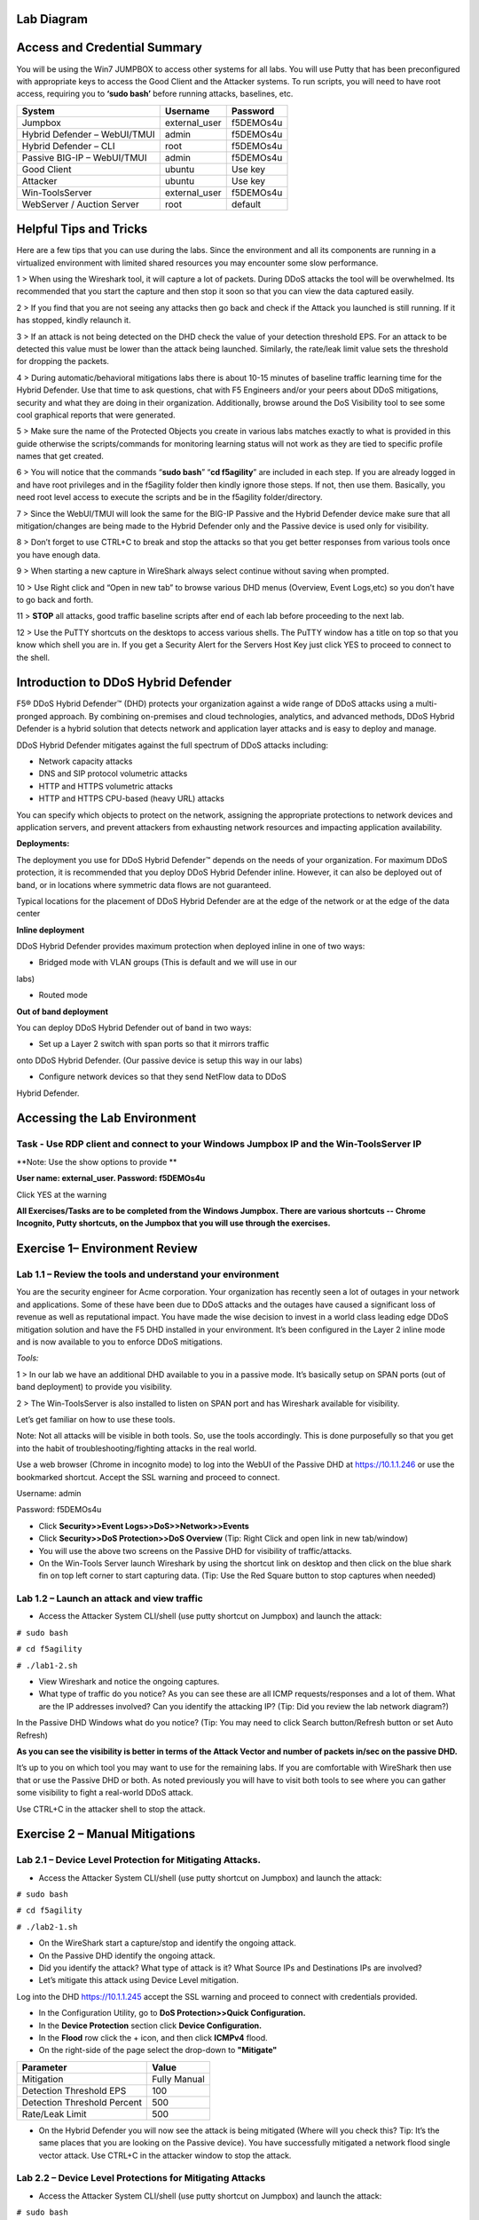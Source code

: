 Lab Diagram
===========

|image10|

Access and Credential Summary
=============================

You will be using the Win7 JUMPBOX to access other systems for all labs.
You will use Putty that has been preconfigured with appropriate keys to
access the Good Client and the Attacker systems. To run scripts, you
will need to have root access, requiring you to **‘sudo bash’** before
running attacks, baselines, etc.

+--------------------------------+------------------+-------------+
| System                         | Username         | Password    |
+================================+==================+=============+
| Jumpbox                        | external\_user   | f5DEMOs4u   |
+--------------------------------+------------------+-------------+
| Hybrid Defender – WebUI/TMUI   | admin            | f5DEMOs4u   |
+--------------------------------+------------------+-------------+
| Hybrid Defender – CLI          | root             | f5DEMOs4u   |
+--------------------------------+------------------+-------------+
| Passive BIG-IP – WebUI/TMUI    | admin            | f5DEMOs4u   |
+--------------------------------+------------------+-------------+
| Good Client                    | ubuntu           | Use key     |
+--------------------------------+------------------+-------------+
| Attacker                       | ubuntu           | Use key     |
+--------------------------------+------------------+-------------+
| Win-ToolsServer                | external\_user   | f5DEMOs4u   |
+--------------------------------+------------------+-------------+
| WebServer / Auction Server     | root             | default     |
+--------------------------------+------------------+-------------+

Helpful Tips and Tricks
=======================

Here are a few tips that you can use during the labs. Since the
environment and all its components are running in a virtualized
environment with limited shared resources you may encounter some slow
performance.

1 > When using the Wireshark tool, it will capture a lot of packets.
During DDoS attacks the tool will be overwhelmed. Its recommended that
you start the capture and then stop it soon so that you can view the
data captured easily.

2 > If you find that you are not seeing any attacks then go back and
check if the Attack you launched is still running. If it has stopped,
kindly relaunch it.

3 > If an attack is not being detected on the DHD check the value of
your detection threshold EPS. For an attack to be detected this value
must be lower than the attack being launched. Similarly, the rate/leak
limit value sets the threshold for dropping the packets.

4 > During automatic/behavioral mitigations labs there is about 10-15
minutes of baseline traffic learning time for the Hybrid Defender. Use
that time to ask questions, chat with F5 Engineers and/or your peers
about DDoS mitigations, security and what they are doing in their
organization. Additionally, browse around the DoS Visibility tool to see
some cool graphical reports that were generated.

5 > Make sure the name of the Protected Objects you create in various
labs matches exactly to what is provided in this guide otherwise the
scripts/commands for monitoring learning status will not work as they
are tied to specific profile names that get created.

6 > You will notice that the commands “\ **sudo bash**\ ” “\ **cd
f5agility**\ ” are included in each step. If you are already logged in
and have root privileges and in the f5agility folder then kindly ignore
those steps. If not, then use them. Basically, you need root level
access to execute the scripts and be in the f5agility folder/directory.

7 > Since the WebUI/TMUI will look the same for the BIG-IP Passive and
the Hybrid Defender device make sure that all mitigation/changes are
being made to the Hybrid Defender only and the Passive device is used
only for visibility.

8 > Don’t forget to use CTRL+C to break and stop the attacks so that you
get better responses from various tools once you have enough data.

9 > When starting a new capture in WireShark always select continue
without saving when prompted.

10 > Use Right click and “Open in new tab” to browse various DHD menus
(Overview, Event Logs,etc) so you don’t have to go back and forth.

11 > **STOP** all attacks, good traffic baseline scripts after end of
each lab before proceeding to the next lab.

12 > Use the PuTTY shortcuts on the desktops to access various shells.
The PuTTY window has a title on top so that you know which shell you are
in. If you get a Security Alert for the Servers Host Key just click YES
to proceed to connect to the shell.

Introduction to DDoS Hybrid Defender
====================================

F5® DDoS Hybrid Defender™ (DHD) protects your organization against a
wide range of DDoS attacks using a multi-pronged approach. By combining
on-premises and cloud technologies, analytics, and advanced methods,
DDoS Hybrid Defender is a hybrid solution that detects network and
application layer attacks and is easy to deploy and manage.

DDoS Hybrid Defender mitigates against the full spectrum of DDoS attacks
including:

• Network capacity attacks

• DNS and SIP protocol volumetric attacks

• HTTP and HTTPS volumetric attacks

• HTTP and HTTPS CPU-based (heavy URL) attacks

You can specify which objects to protect on the network, assigning the
appropriate protections to network devices and application servers, and
prevent attackers from exhausting network resources and impacting
application availability.

**Deployments:**

The deployment you use for DDoS Hybrid Defender™ depends on the needs of
your organization. For maximum DDoS protection, it is recommended that
you deploy DDoS Hybrid Defender inline. However, it can also be deployed
out of band, or in locations where symmetric data flows are not
guaranteed.

Typical locations for the placement of DDoS Hybrid Defender are at the
edge of the network or at the edge of the data center

**Inline deployment**

DDoS Hybrid Defender provides maximum protection when deployed inline in
one of two ways:

• Bridged mode with VLAN groups (This is default and we will use in our
labs)

• Routed mode

**Out of band deployment**

You can deploy DDoS Hybrid Defender out of band in two ways:

• Set up a Layer 2 switch with span ports so that it mirrors traffic
onto DDoS Hybrid Defender. (Our passive device is setup this way in our
labs)

• Configure network devices so that they send NetFlow data to DDoS
Hybrid Defender.

Accessing the Lab Environment
=============================

Task - Use RDP client and connect to your Windows Jumpbox IP and the Win-ToolsServer IP
---------------------------------------------------------------------------------------

**Note: Use the show options to provide **

**User name: external\_user. Password: f5DEMOs4u**

|image0|

Click YES at the warning

|image1|

**All Exercises/Tasks are to be completed from the Windows Jumpbox.
There are various shortcuts -- Chrome Incognito, Putty shortcuts, on the
Jumpbox that you will use through the exercises.**

Exercise 1– Environment Review
==============================

Lab 1.1 – Review the tools and understand your environment
----------------------------------------------------------

You are the security engineer for Acme corporation. Your organization
has recently seen a lot of outages in your network and applications.
Some of these have been due to DDoS attacks and the outages have caused
a significant loss of revenue as well as reputational impact. You have
made the wise decision to invest in a world class leading edge DDoS
mitigation solution and have the F5 DHD installed in your environment.
It’s been configured in the Layer 2 inline mode and is now available to
you to enforce DDoS mitigations.

*Tools:*

1 > In our lab we have an additional DHD available to you in a passive
mode. It’s basically setup on SPAN ports (out of band deployment) to
provide you visibility.

2 > The Win-ToolsServer is also installed to listen on SPAN port and has
Wireshark available for visibility.

Let’s get familiar on how to use these tools.

Note: Not all attacks will be visible in both tools. So, use the tools
accordingly. This is done purposefully so that you get into the habit of
troubleshooting/fighting attacks in the real world.

Use a web browser (Chrome in incognito mode) to log into the WebUI of
the Passive DHD at https://10.1.1.246 or use the bookmarked shortcut.
Accept the SSL warning and proceed to connect.

Username: admin

Password: f5DEMOs4u

-  Click **Security>>Event Logs>>DoS>>Network>>Events**

-  Click **Security>>DoS Protection>>DoS Overview** (\ Tip: Right Click
   and open link in new tab/window)

-  You will use the above two screens on the Passive DHD for visibility
   of traffic/attacks.

-  On the Win-Tools Server launch Wireshark by using the shortcut link
   on desktop and then click on the blue shark fin on top left corner to
   start capturing data. (\ Tip: Use the Red Square button to stop
   captures when needed)

Lab 1.2 – Launch an attack and view traffic
-------------------------------------------

-  Access the Attacker System CLI/shell (use putty shortcut on Jumpbox)
   and launch the attack:

``# sudo bash``

``# cd f5agility``

``# ./lab1-2.sh``

-  View Wireshark and notice the ongoing captures.

-  What type of traffic do you notice? As you can see these are all ICMP
   requests/responses and a lot of them. What are the IP addresses
   involved? Can you identify the attacking IP? (\ Tip: Did you
   review the lab network diagram?)

|image2|

In the Passive DHD Windows what do you notice? (\ Tip: You may need
to click Search button/Refresh button or set Auto Refresh)

|image3|

|image4|

**As you can see the visibility is better in terms of the Attack Vector
and number of packets in/sec on the passive DHD.**

It’s up to you on which tool you may want to use for the remaining labs.
If you are comfortable with WireShark then use that or use the Passive
DHD or both. As noted previously you will have to visit both tools to
see where you can gather some visibility to fight a real-world DDoS
attack.

Use CTRL+C in the attacker shell to stop the attack.

Exercise 2 – Manual Mitigations
===============================

Lab 2.1 – Device Level Protection for Mitigating Attacks.
---------------------------------------------------------

-  Access the Attacker System CLI/shell (use putty shortcut on Jumpbox)
   and launch the attack:

``# sudo bash``

``# cd f5agility``

``# ./lab2-1.sh``

-  On the WireShark start a capture/stop and identify the ongoing
   attack.

-  On the Passive DHD identify the ongoing attack.

-  Did you identify the attack? What type of attack is it? What Source
   IPs and Destinations IPs are involved?

-  Let’s mitigate this attack using Device Level mitigation.

Log into the DHD https://10.1.1.245 accept the SSL warning and proceed
to connect with credentials provided.

-  In the Configuration Utility, go to **DoS Protection>>Quick
   Configuration.**

-  In the **Device Protection** section click **Device Configuration.**

-  In the **Flood** row click the + icon, and then click **ICMPv4**
   flood.

-  On the right-side of the page select the drop-down to **"Mitigate"**

+-------------------------------+----------------+
| Parameter                     | Value          |
+===============================+================+
| Mitigation                    | Fully Manual   |
+-------------------------------+----------------+
| Detection Threshold EPS       | 100            |
+-------------------------------+----------------+
| Detection Threshold Percent   | 500            |
+-------------------------------+----------------+
| Rate/Leak Limit               | 500            |
+-------------------------------+----------------+

-  On the Hybrid Defender you will now see the attack is being mitigated
   (Where will you check this? Tip: It’s the same places that you are
   looking on the Passive device). You have successfully mitigated a
   network flood single vector attack. Use CTRL+C in the attacker window
   to stop the attack.

Lab 2.2 – Device Level Protections for Mitigating Attacks
---------------------------------------------------------

-  Access the Attacker System CLI/shell (use putty shortcut on Jumpbox)
   and launch the attack:

``# sudo bash``

``# cd f5agility``

``# ./lab2-2.sh``

-  On the WireShark start a capture/stop and identify the ongoing
   attack.

-  On the Passive DHD identify the ongoing attack.

-  Did you identify the attack? What type of attack is it? What Source
   IPs and Destinations IPs are involved?

Mitigate this attack using Device Level mitigation steps like those that
you did in Lab 2.1 above.

Lab 2.3 – Device Level Protections for Mitigating Attacks
---------------------------------------------------------

-  Access the Attacker System CLI/shell (use putty shortcut on Jumpbox)
   and launch the attack:

``# sudo bash``

``# cd f5agility``

``# ./lab2-3.sh``

-  On the WireShark start a capture/stop and identify the ongoing
   attack.

-  Did you identify the attack? What type of attack is it? What Source
   IPs and Destinations IPs are involved? Look closely and you will
   notice that there is a range of destination IPs that are being
   targeted and a lot of SYN, Retransmit, Out of Sequence, RST packets.
   This looks like someone is trying to run a scan against your network.
   How will you mitigate against this? They are “Sweep”ing your network.

-  In the Configuration Utility, in the **Device Protection** section
   click **Device Configuration.**

-  In the **Single Endpoint** row click the + icon, and then click
   **Single Endpoint Sweep**.

-  On the right-side of the page select the drop-down to **"Mitigate"**

+---------------------------+------------+
| Parameter                 |  Value     |
+===========================+============+
| Detection Threshold EPS   | 100        |
+---------------------------+------------+
| Rate/Leak Limit           | 500        |
+---------------------------+------------+
| Packet Types (Selected)   | All IPv4   |
+---------------------------+------------+

-  On the Hybrid Defender you will now see the attack is being
   mitigated. This attack is short lived so make sure you launch it
   again if it has stopped to see the mitigation. You have successfully
   mitigated a sweep flood attack. Use CTRL+C in the attacker window to
   stop the attack.

Lab 2.4 – Device Level Protections for Mitigating Attacks
---------------------------------------------------------

-  Access the Attacker System CLI/shell (use putty shortcut on Jumpbox)
   and launch the attack:

``# sudo bash``

``# cd f5agility``

``# ./lab2-4.sh``

-  On the WireShark start a capture/stop and identify the ongoing
   attack.

-  On the Passive DHD identify the ongoing attack.

-  Did you identify the attack? What type of attack is it? What Source
   IPs and Destinations IPs are involved?

-  Use the manual mitigations steps you learned in previous tasks to
   mitigate against all the attack vectors that you have identified.

-  Use CTRL+C in the attacker window to stop the attack.

Lab 2.5 – Device Level Protections for Mitigating Attacks
---------------------------------------------------------

You received a call that a lot of users are intermittently getting a
page cannot be displayed for various applications. Your Network
Operations Center has stated that none of their monitoring systems for
those applications are reporting any outages. The NOC tools monitor
application health using the application URLs like
http://10.1.20.12/index.php and so on. Your users are using the
application using the FQDNs. You suspect that there is an ongoing DDoS
attack and you need to identify it and mitigate against it.

-  Access the Attacker System CLI/shell (use putty shortcut on Jumpbox)
   and launch the attack:

``# sudo bash``

``# cd f5agility``

``# ./lab2-5.sh``

-  On the WireShark start a capture/stop and identify the ongoing
   attack.

-  Let’s look at an alternate way to see which vector is being triggered
   so that you can identify the attack. If in your environment you had
   no tools like the Wireshark or the Passive DHD device, you can still
   identify the attack. While the event logs, DoS Overview screens are
   populated only when an attack is detected based on the threshold
   values set, if the attack doesn’t trigger the detection threshold you
   will not see it in the Overview and Event Logs.

-  In the Configuration Utility of the Hybrid Defender, go to **DoS
   Protection>>Quick Configuration.**

-  In the **Device Protection** section click **Device Configuration.**

-  In the **DNS** row click the **+** icon, and then view the Current Device
   Statistics Section. You can see that we are triggering a vector and
   registering the packets for that vector even though we have the
   default detection/mitigation configured for it.

-  Alternately there is a CLI command also available to view the attack
   vector that is being triggered. Open a putty shell to the Hybrid
   Defender (use shortcut on desktop), login with the credentials:
   root/f5DEMOs4u and then :

``# cd f5agility``

``# ./show_attackvector_stats.sh``

-  Did you identify the attack? What type of attack is it? What Source
   IPs and Destinations IPs are involved? Hint: (Wireshark) Destination
   IP, Targeted Port and Protocol used.

-  Use the manual mitigations steps you learned in previous tasks to
   mitigate against the attack vector that you have identified.

-  Use CTRL+C in the attacker window to stop the attack.

Lab 2.6 – Protected Object Level Protections for Mitigating Attacks
-------------------------------------------------------------------

You mitigated a DNS vector attack above at device level. You have again
received a call that a lot of users are intermittently getting a page
cannot be displayed for various applications. Your Network Operations
Center has stated that none of their monitoring systems for those
applications are reporting any outages. The NOC tools monitor
application health using the application URLs like
http://10.1.20.12/index.php and so on. Your users are using the
application using the FQDNs. You suspect that there is an ongoing DDoS
attack and you need to identify it and mitigate against it. You don’t
want to implement a mitigation for a vector device wide and want to
specifically mitigate the suspected victim server.

-  Access the Attacker System CLI/shell (use putty shortcut on Jumpbox)
   and launch the attack:

``# sudo bash``

``# cd f5agility``

``# ./lab2-6.sh``

-  On the WireShark start a capture/stop and identify the ongoing
   attack.

-  On the Passive DHD identify the ongoing attack.

-  Did you identify the attack? What type of attack is it? What Source
   IPs and Destinations IPs are involved?

-  In the BIG-IP Configuration Utility, open the **DoS Protection > Quick Configuration** page.

-  In the **Protected Objects** section click **Create**.

-  Configure a protected object using the following information, and
   then click **Create.**

+------------------------+--------------------+
| Parameter              |     Value          |
+========================+====================+
| Name                   | DNSServer          |
+------------------------+--------------------+
| IP Address             | 10.1.20.14         |
+------------------------+--------------------+
| Port                   | 53                 |
+------------------------+--------------------+
| Protocol               | UDP                |
+------------------------+--------------------+
| Protection Settings:   | Log and Mitigate   |
| Action                 |                    |
+------------------------+--------------------+
| Protection Settings:   | DNS                |
| DDoS Settings          |                    |
+------------------------+--------------------+

-  In the **DNS** row click the **+** icon, and then click **DNS A
   Query**.

-  On the right-side of the page configure using the following
   information, and then click **Create**.

+-------------------------------+----------------+
| Parameter                     |     Value      |
+===============================+================+
| Detection Threshold EPS       | Specify: 10    |
+-------------------------------+----------------+
| Detection Threshold Percent   | Specify: 500   |
+-------------------------------+----------------+
| Mitigation Threshold EPS      | Specify: 100   |
+-------------------------------+----------------+

-  On the Hybrid Defender you will now see the attack is being
   detected/mitigated. You have successfully mitigated a DNS A Query
   flood. Use CTRL+C in the attacker window to stop the attack.

Lab 2.7 – Protected Object Level Protections for Mitigating Attacks
-------------------------------------------------------------------

There has been a high-profile DDoS attack and you must provide Law
Enforcement some details on the offending IP addresses. In your
environment at any given time you have a few hundred thousands of IP
addresses observed on your network. You want to identify a few offending
IP addresses and blacklist them so that you can provide the details to
Law Enforcement.

-  Access the Attacker System CLI/shell (use putty shortcut on Jumpbox)
   and launch the attack:

``# sudo bash``

``# cd f5agility``

``# ./lab2-7.sh``

-  On the WireShark start a capture and identify the ongoing attack.

-  Did you identify the attack? What type of attack is it? What Source
   IPs and Destinations IPs are involved? Make a note of the protocol of
   attack and the destination IP (target).

-  We will build a protected object and use Bad Actor Detection and
   Black Listing.

-  In the BIG-IP Configuration Utility, open the **DoS Protection > Quick Configuration** page

-  In the **Protected Objects** section click **Create**.

-  Configure a protected object using the following information, and
   then click **Create.**

+------------------------+--------------------+
| Parameter              |      Value         |
+========================+====================+
| Name                   | BadActorServer     |
+------------------------+--------------------+
| IP Address             | 10.1.20.12         |
+------------------------+--------------------+
| Port                   | \*                 |
+------------------------+--------------------+
| Protocol               | All                |
+------------------------+--------------------+
| Protection Settings:   | Log and Mitigate   |
| Action                 |                    |
+------------------------+--------------------+
| Protection Settings:   | UDP                |
| DDoS Settings          |                    |
+------------------------+--------------------+

-  In the **UDP** row click the **+** icon, and then click **UDP
   Flood**.

-  On the right-side of the page configure using the following
   information, and then click **Create**.

+--------------------------------------+----------------+
| Parameter                            |  Value         |
+======================================+================+
| Detection Threshold PPS              | Specify: 100   |
+--------------------------------------+----------------+
| Detection Threshold Percent          | Specify: 500   |
+--------------------------------------+----------------+
| Mitigation Threshold EPS             | Specify: 200   |
+--------------------------------------+----------------+
| Bad Actor Detection                  | Checked        |
+--------------------------------------+----------------+
| Per Source IP Detection Threshold    | 100            |
+--------------------------------------+----------------+
| Per Source IP Mitigation Threshold   | 30             |
+--------------------------------------+----------------+
| Blacklist Attacking Address          | Checked        |
+--------------------------------------+----------------+
| Sustained Attack Detection Time      | 15             |
+--------------------------------------+----------------+
| Category Duration Time               | 120            |
+--------------------------------------+----------------+

-  On the Hybrid Defender you will now see the attack is being
   detected/mitigated.

-  View the offending IP addresses at **Security>>Event Logs>>Network>>IP Intelligence**

-  View the Shun list / Blacklist at **Security>>Event Logs>>Network>>Shun**

-  You have successfully identified the Bad Actors and put them in a
   Blacklist. Use CTRL+C in the attacker window to stop the attack.

Lab 2.8 – Whitelisting
----------------------

You get a call from your QA team that is running load runner scripts
against your application server 10.1.20.12 that they are seeing packets
being dropped. You ask them what's the source IP address of the server
they are running the load runner script from and they provide you with
10.1.17.225.

-  Why do you think their packets are being dropped? Hint: Check the
   blacklist (**Event Logs>>Network>>Shun**). They have been added to
   that list. You will now need to maintain the mitigations in place and
   only allow 10.1.17.225 to not be enforced with any DDoS mitigations
   going to 10.1.20.12.

-  Go to the protected object 10.1.20.12 and add the IP to the
   whitelist.

-  Access the Attacker System CLI/shell (use putty shortcut on Jumpbox)
   and launch the attack:

``# sudo bash``

``# cd f5agility``

``# ./lab2-7.sh``

-  View the offending IP addresses at **Security>>Event Logs>>Network>>IP Intelligence** and **Security>>Event Logs>>Network>>Shun** 
   and confirm that 10.1.17.225 is not being added
   to the list.

-  You have successfully whitelisted an IP to bypass DDoS mitigations.
   Use CTRL+C in the attacker window to stop the attack.

Lab 2.9 – BOT Defense for Application Attacks.
----------------------------------------------

HTTP DoS attacks are very popular. Some can be in form of HTTP Floods
and some can be low and slow attacks (slow loris, slow post, slow read).
They have been used by BOTS to bring down a site. Sometimes even though
the BOTS don’t bring the site down they demand for you to stand up
additional infrastructure to support the traffic they are generating
costing your organization a significant spend when it can be mitigated
and avoided. Your organization just published a brand-new web
application. As soon as it was available to public you started getting
calls that the site is sometimes unavailable and slow to respond. Based
on the predicted traffic patterns one server was enough to handle the
valid user load. The application team viewed the web server logs and
noticed that there is 30% additional traffic then predicted from what
seems like automated tools. Your IT management has asked you to provide
a solution on what’s driving up the traffic to the server and
potentially mitigate it. You will now learn how to manually mitigate BOT
traffic.

-  Open a PuTTY shell to the WebServer (use the shortcut on the
   desktop). Login with credentials: root/default. You will use the
   webservers log to monitor the requests coming to the server. Once
   logged into the WebServer shell:

``# cd /usr/local/apache/logs``

``# tail -f access_log``

-  Hit the Enter key a few times so that you can see incoming requests
   clearly in the blank space.

-  Access the Attacker System CLI/shell (use putty shortcut on Jumpbox)
   and launch the attack to simulate BOT traffic:

``# sudo bash``

``# cd f5agility``

``# ./lab2-9.sh``

-  We are just simulating 25 requests so that it’s a controlled
   environment and you can view the requests/logs.

-  View the WebServer shell where you have the tail -f access\_log
   running. Do you see the requests come in? What’s the source IP
   address of the requests?

-  As you can see the site is available to everyone including BOTS. You
   have not set this up on the DHD and hence no BOT protection is
   applied.

-  You will now publish the website through the DHD with needed
   protections.

-  In the BIG-IP Configuration Utility, open the **DoS Protection >  Quick Configuration** page and in the Protected Objects section click
   **Create**.

-  Configure a protected object using the following information, and
   then click **Create**.

+------------------------+---------------------------------+
| Parameter              |           Value                 |
+========================+=================================+
| Name                   | WebServer                       |
+------------------------+---------------------------------+
| IP Address             | 10.1.20.101                     |
+------------------------+---------------------------------+
| Port                   | 80                              |
+------------------------+---------------------------------+
| VLAN (Selected)        | **defaultVLAN (uncheck ANY)**   |
+------------------------+---------------------------------+
| Protection Settings:   | Log and Mitigate                |
| Action                 |                                 |
+------------------------+---------------------------------+
| Protection Settings:   | IPv4, TCP, HTTP                 |
| DDoS Settings          |                                 |
+------------------------+---------------------------------+

-  By simply creating the Protected Object and applying HTTP protections
   the BOT protections are automatically turned on. Everyone will now
   access the web application through the DHD with mitigations enforced.

-  Access the Attacker System CLI/shell (use putty shortcut on Jumpbox)
   and launch the attack to simulate BOT traffic:

``# sudo bash``

``# cd f5agility``

``# ./lab2-9.sh``

-  View the WebServer log (tail -f access\_log) in the shell. You will
   not see requests come through this time from the attacker.

-  View the mitigation in **Security>>Event Logs>>Bot Defense>>Requests.** All the requests from the BOT are blocked.

-  Open a firefox browser on the Jumpbox and go to http://10.1.20.101.
   This request will open your web application and its not blocked as
   it’s not a BOT. You will also see the request in the WebServer log
   shell.

-  View the valid request from your browser in the DHD in
   **Security>>Event Logs>>Bot Defense>>Requests.** You will notice that
   valid requests are being challenged and allowed only after a valid
   response. Note: There is a default grace period of 300s when the
   mitigation is implemented so some requests are allowed as grace. This
   is Proactive BOT defense in action.

-  View the BOT Defense in **Security>>Reporting>>DoS>>Analysis** and
   look at the graph under HTTP -> Transaction Outcomes. **Please be
   patient as these graphs are usually populated with a delay.**

   You have successfully mitigated BOT traffic to your application.
   CTRL+C in all shell windows and close them all.

Exercise 3 – Automatic Mitigations
==================================

Lab 3.1 – Auto Thresholding for Mitigating Attacks.
---------------------------------------------------

Your organization is about to launch a new marketing campaign and there
is a website that will host the content. You want to make sure that the
application is protected against DDoS attacks but are not sure what
traffic patterns are or what values to set for detections/rate
limits/mitigations. You will create a Protected Object for the marketing
website and use automatic mitigations.

-  In the BIG-IP Configuration Utility, open the **DoS Protection>>Quick Configuration** page and in the **Protected Objects** section click
   **Create**.

-  Configure a protected object using the following information, and
   then click **Create**.

+-------------------------+--------------------+
| Parameter               |    Value           |
+=========================+====================+
| Name                    | MarketingServer    |
+-------------------------+--------------------+
| IP Address              | 10.1.20.15         |
+-------------------------+--------------------+
| Port                    | \*                 |
+-------------------------+--------------------+
| Protocol                | All Protocols      |
+-------------------------+--------------------+
| Protection Settings:    | Log and Mitigate   |
| Action                  |                    |
+-------------------------+--------------------+
| Threshold Sensitivity   | High               |
+-------------------------+--------------------+
| Protection Settings:    | IPv4, TCP,         |
| DDoS Settings           |                    |
+-------------------------+--------------------+

Generate some good traffic to the marketing server.

-  Putty SSH (use the shortcut) to open a shell to the good client
   system.

-  Login as user: ubuntu. The session is preconfigured to authenticate
   with a certificate.

-  Start the auto-threshold baselining script with:

``# sudo bash``

``# cd f5agility``

``# ./auto_baseline.sh``

Let this baseline traffic run for at least 10 minutes before proceeding
to the below step.

In our lab we need to roll back the device level protection so that it
doesn’t mitigate the stress we are generating for the auto-threshold on
the MarketingServer.

-  In the Configuration Utility, in the **Device Protection** section
   click **Device Configuration.**

-  In the **Flood** row click the + icon, and then click **ICMPv4**
   flood.

-  On the right-side of the page select the drop-down to
   **"Detect-Only"**

+-------------------------------+----------------+
| Parameter                     |    Value       |
+===============================+================+
| Mitigation                    | Fully Manual   |
+-------------------------------+----------------+
| Detection Threshold EPS       | Infinite       |
+-------------------------------+----------------+
| Detection Threshold Percent   | 500            |
+-------------------------------+----------------+
| Rate/Leak Limit               | Infinite       |
+-------------------------------+----------------+

Click **Update** at the bottom of the screen. This will allow our attack
to pass through to the automatic mitigation profile of the
MarketingServer that we are configuring below.

In the Hybrid Defender WebUI, for the **MarketingServer** Protected
Object configuration, enable auto-thresholding for the following
vectors: **ICMPv4 Flood, TCP SYN Flood, TCP Push Flood, TCP RST Flood,
TCP SYN ACK Flood** by selecting each vector and **clicking the “Fully
Automatic” Configuration radio button**. When all vectors are
configured, click **Update** at the bottom of the screen.

-  In the Hybrid Defender WebUI, view the Auto Threshold event log by
   navigation to **Security>>Event Logs>>DoS>>Network>>Auto Threshold**.

   The system is updating the detection thresholds. With
   auto-thresholding, the system adjusts the detection thresholds based
   on observed traffic patterns. However, mitigation rate limits are
   always dynamic based on detected system or protected object stress.
   If anomalous levels of traffic are running, but there is no stress,
   the Hybrid Defender will generate alerts but will not block traffic.
   Under stress, the rate limits are automatically created and adjusted
   dynamically.

   Generate some stress by launching an attack.

   Access the Attacker System CLI/shell (use putty shortcut on Jumpbox)
   and launch the attack:

``# sudo bash``

``# cd f5agility``

``# ./lab3-1.sh``

Keep on refreshing the Auto Threshold event log **Security>>Event Logs>>DoS>>Network>>Auto Threshold** 
and observe how the values are changing dynamically. Even though our attack is ICMPv4 flood the other
vectors that are set to Fully Automatically are also being adjusted
dynamically.

View **Security>>DoS Protection>>DoS Overview.** Notice how automatic
detection and mitigation is happening as stress varies.

Stop all scripts and attacks using CTRL + C.

Lab 3.2 – Behavioral L4 for Mitigating Attacks
----------------------------------------------

In this lab you will use the Hybrid Defender’s network behavioral DoS
analysis capabilities and its ability to interpret behavioral history
and stress to automatically generate and enforce a precise, dynamic
signature. This capability allows the granular filtering of the good
from the bad, which is a major challenge in DoS mitigation. The bad must
be accurately identified to mitigate the DoS attack, particularly if the
attack changes over time. Enforcement of a very precise signature, with
enforcement thresholds based on system or network stress signals,
dramatically reduces false positives—increasing network and application
availability.

-  In the BIG-IP Configuration Utility, open the **DoS Protection > Quick Configuration** page

-  In the **Protected Objects** section click **Create**.

-  Configure a protected object using the following information, and
   then click **Create.**

+------------------------+----------------------------+
| Parameter              |    Value                   |
+========================+============================+
| Name                   | BaDoSL4Server              |
+------------------------+----------------------------+
| IP Address             | 10.1.20.13                 |
+------------------------+----------------------------+
| Port                   | \*                         |
+------------------------+----------------------------+
| Protocol               | All Protocols              |
+------------------------+----------------------------+
| Protection Settings:   | Log and Mitigate           |
| Action                 |                            |
+------------------------+----------------------------+
| Protection Settings:   | IPv4, TCP, L4 Behavioral   |
| DDoS Settings          |                            |
+------------------------+----------------------------+

-  In the **L4 Behavioral** row click the **+** icon.

-  Configure under Dynamic Signatures using the following information,
   and then click **Create**.

+--------------------------+-------------+
| Parameter                |    Value    |
+==========================+=============+
| Learn Only               | Unchecked   |
+--------------------------+-------------+
| Mitigation Sensitivity   | High        |
+--------------------------+-------------+

-  Putty SSH (use the shortcut) to open a shell to the good client
   system.

-  Login as user: ubuntu. The session is preconfigured to authenticate
   with a certificate.

-  Start the behavioral L4 baselining script with:

``# sudo bash``

``# cd f5agility``

``# ./baseline_L4.sh``

You can monitor the learning progress on the DHD.

-  Putty SSH (use the shortcut) to open **two shells** to the
   HybridDefender.

-  Login as user: root and password provided.

-  View the behavioral L4 baselining learning with following in
   1\ :sup:`st` shell. Notice the learning phase In Progress.

``# cd f5agility``

``# ./show_baseline_L4_status.sh``

-  View the behavioral L4 baselining bins populating in 2nd shell.

``# cd f5agility``

``# ./show_baseline_L4_bins.sh``

-  While the learning is happening, we need to turn off some manual
   mitigations at Device Level as they will block our attack that is
   going to create stress to trigger dynamic signatures.

-  In the Configuration Utility, in the **Device Protection** section
   click **Device Configuration.**

-  In the **Flood** row click the + icon, and then change click **TCP
   SYN Flood, TCP SYN Oversize** and change the attack vector to
   **“Detect-Only”**.

-  In the **Single Endpoint** row click the + icon, and then change
   click **Single Endpoint Sweep** and change the attack vector to
   **“Detect-Only”**.

Make sure the status is changed from “In Progress” to “Finished” for the
learning phase on the DHD before proceeding to the next steps below
(about 15 minutes)

-  Access the Attacker System CLI/shell and launch the attack:

``# sudo bash``

``# cd f5agility``

``# ./lab3-2.sh``

On the Hybrid Defender you will now see the attack is being
detected/mitigated. . Did you notice the dynamic signatures in DoS
Overview window? Give it a couple of minutes and it will show up. You
can view the signature **Security>>DoS Protection>>Signatures** under
Dynamic Signature section. Click on the “Network” (not the signature
hyperlink) to view details of the signature.

|image5|

Use CTRL+C in all shells - attacker, good traffic, DHD to stop all
scripts.

Lab 3.3 – Behavioral L7 for Mitigating Attacks
----------------------------------------------

In this lab you will use the Hybrid Defender’s application behavioral
DoS analysis capabilities and its ability to interpret behavioral
history and stress to automatically generate and enforce a precise,
dynamic signature. This capability allows the granular filtering of the
good from the bad, which is a major challenge in DoS mitigation. The bad
must be accurately identified to mitigate the DoS attack, particularly
if the attack changes over time. Enforcement of a very precise
signature, with enforcement thresholds based on system, network or
application stress signals, dramatically reduces false
positives—increasing network and application availability.

-  In the BIG-IP Configuration Utility, open the **DoS Protection >
   Quick Configuration** page and in the

-  In the **Protected Objects** section click **Create**.

-  Configure a protected object using the following information, and
   then click **Create.**

+------------------------+--------------------+
| Parameter              |    Value           |
+========================+====================+
| Name                   | BaDoSL7Server      |
+------------------------+--------------------+
| IP Address             | 10.1.20.20         |
+------------------------+--------------------+
| Port                   | 80                 |
+------------------------+--------------------+
| Protocol               | TCP                |
+------------------------+--------------------+
| Protection Settings:   | Log and Mitigate   |
| Action                 |                    |
+------------------------+--------------------+
| Protection Settings:   | IPv4, TCP, HTTP    |
| DDoS Settings          |                    |
+------------------------+--------------------+

-  In the **HTTP** row click the **+** icon.

-  Click **Behavioral** and in the right pane configure using the
   following information.

+-------------------------------+-----------------------+
| Parameter                     |    Value              |
+===============================+=======================+
| Mitigation                    | Standard Protection   |
+-------------------------------+-----------------------+
| Request Signature Detection   | Checked               |
+-------------------------------+-----------------------+

-  Click **Proactive Bot Defense** and in the right pane configure using
   the following information.

+-------------------+------------+
| Parameter         |   Value    |
+===================+============+
| Mitigate Action   | Disabled   |
+-------------------+------------+


-  Click **DOS Tool** and in the right pane configure using the
   following information, and then click **Create**.

+-------------------+----------+
| Parameter         |   Value  |
+===================+==========+
| Mitigate Action   | Report   |
+-------------------+----------+


Putty SSH (use the shortcut) to open **two shells** to the good client
system.

-  Login as user: ubuntu. The session is preconfigured to authenticate
   with a key.

-  Start the behavioral L7 baselining script in both shells with:

``# sudo bash``

``# cd f5agility``

``# ./baseline_L7.sh``

Select **1) Increasing** in first shell and **2) Alternate** in the second
shell.

You will see a few 0000 statuses as there are certain bad requests in
the script. But majority of status is 200s.

You can monitor the learning progress on the DHD.

-  Putty SSH (use the shortcut) to open a shell to the HybridDefender.

-  Login as user: root and password provided.

-  View the behavioral L7 baseline learning with following. Notice the
   learning phase In Progress.

``# cd f5agility``

``# ./show_L7BaDoS_learning.sh``

-  The output is like this:

   ''vs./Common/BaDoSL7Server+/Common/BaDoSL7Server.info.learning:[**62.0614**, 6, 7061, 100]''

-  It will be 0.00 for a while (in above example output **62.0614** is the
   average approximation to the learned baselines)

-  For this demo, wait until you have reached at least 80.00-90.00
   (**the first number in the output**). This should happen after about
   8-10 minutes. Once you see 80.00 and above you can move to next
   steps.

-  The longer it runs, the better it is, because the system is
   self-adjusting permanently.

Make sure the status is “80.00-90.00” range (the first number in the
output) for the learning phase on the DHD before proceeding to the next
steps (about 10 minutes). Once you see 80.00 and above you can move on.

-  Hit CTRL+C in the DHD Shell and stop this learning status. We will
   now use this Shell window to see the dynamic signature that is
   generated.

-  Keep this shell window easily viewable. Behavioral L7 mitigation is
   very dynamic and hence based on the environmental conditions,
   underlying infrastructure for your lab instance some of you may see
   the Signature quickly appear and vanish, some may not see it and some
   will see it longer. Basically, the Signature mitigation is triggered
   and then by default the offending IP is added to Bad Actor/Shun list
   and the signature disappears if the system identifies it’s no longer
   needed for mitigation.

``# ./show_dos_signature.sh``

-  Access the Attacker System CLI/shell (use putty shortcut on Jumpbox)
   and launch the attack. Open **TWO** shells\ **.** In first
   shell\ **:**

``# sudo bash``

``# cd f5agility``

``# ./lab3-3.sh``

Choose **1) Attack Start – Similarity**

-  In Second shell\ **:**

``# sudo bash``

``# cd f5agility``

``# ./lab3-3.sh``

Choose **2) Attack Start – Score**

As soon as the attack is started you will see that your baseline traffic
status of 200s in the good client is now suddenly going to 0000. Wait
for a couple of minutes till it returns to a lot more 200s. (Keep the
eye on the DHD Shell for Signature)

On the Hybrid Defender Shell you will now see the attack is being
mitigated and a signature may appear (see note above).

View Bot Defense logs. **Security>>Event Logs>>Bot Defense>>Requests**

View Bad Actor Log/Blacklist and notice the offending IP is added to the
list. **Security>>Event Logs>>Network>>Shun**

Use CTRL+C in all open shell windows (Attacker, Good Client, Hybrid
Defender) to STOP all traffic and scripts. Close out all windows

                                    **END OF LABS!**

+----------------------------------------------------------------------------------------------------------------------------------------------------------------------------------------------------------------------------------------------------------------------------------------------------------------------------------------------------------------------------------------------------------------------------------------------------------------------------------------------------------------------------------------------------------------------------------------------------------------------------------------------------------------------+
| F5 Networks, Inc. \| f5.com                                                                                                                                                                                                                                                                                                                                                                                                                                                                                                                                                                                                                                          |
+======================================================================================================================================================================================================================================================================================================================================================================================================================================================================================================================================================================================================================================================================+
| US Headquarters: 401 Elliott Ave W, Seattle, WA 98119 \| 888-882-4447 // Americas: info@f5.com // Asia-Pacific: apacinfo@f5.com // Europe/Middle East/Africa: emeainfo@f5.com // Japan: f5j-info@f5.com                                                                                                                                                                                                                                                                                                                                                                                                                                                              |
| ©2017 F5 Networks, Inc. All rights reserved. F5, F5 Networks, and the F5 logo are trademarks of F5 Networks, Inc. in the U.S. and in certain other countries. Other F5 trademarks are identified at f5.com. Any other products, services, or company names referenced herein may be trademarks of their respective owners with no endorsement or affiliation, express or implied, claimed by F5. These training materials and documentation are F5 Confidential Information and are subject to the F5 Networks Reseller Agreement. You may not share these training materials and documentation with any third party without the express written permission of F5.   |
+----------------------------------------------------------------------------------------------------------------------------------------------------------------------------------------------------------------------------------------------------------------------------------------------------------------------------------------------------------------------------------------------------------------------------------------------------------------------------------------------------------------------------------------------------------------------------------------------------------------------------------------------------------------------+

.. |image0| image:: media/image3.png
   :width: 2.99000in
   :height: 3.46000in
.. |image1| image:: media/image4.png
   :width: 2.92708in
   :height: 2.92708in
.. |image2| image:: media/image5.png
   :width: 5.30972in
   :height: 2.39444in
.. |image3| image:: media/image6.png
   :width: 5.26736in
   :height: 0.69235in
.. |image4| image:: media/image7.png
   :width: 5.30972in
   :height: 1.70139in
.. |image5| image:: media/image8.png
   :width: 5.11111in
   :height: 1.85169in
.. |image10| image:: media/image10.png
   :width: 5.11111in
   :height: 5.85169in
